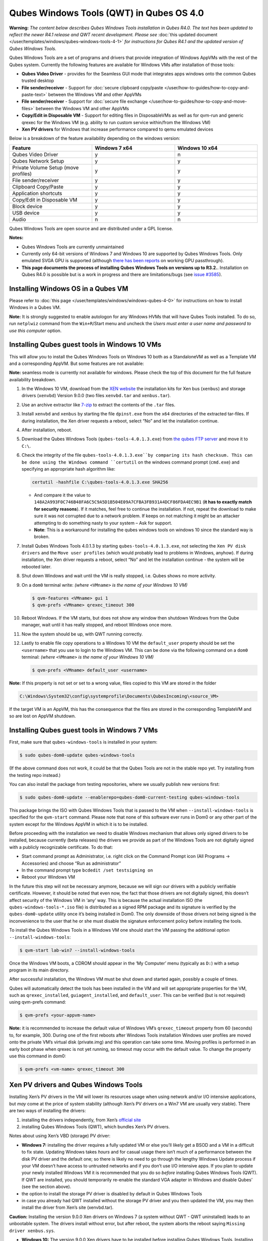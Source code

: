 =========================================
Qubes Windows Tools (QWT) in Qubes OS 4.0
=========================================


**Warning:** *The content below describes Qubes Windows Tools installation in Qubes R4.0. The text has been updated to reflect the newer R4.1 release and QWT recent development. Please see* :doc:`this updated document </user/templates/windows/qubes-windows-tools-4-1>` *for instructions for Qubes R4.1 and the updated version of Qubes Windows Tools.*

Qubes Windows Tools are a set of programs and drivers that provide integration of Windows AppVMs with the rest of the Qubes system. Currently the following features are available for Windows VMs after installation of those tools:

- **Qubes Video Driver** - provides for the Seamless GUI mode that integrates apps windows onto the common Qubes trusted desktop

- **File sender/receiver** - Support for :doc:`secure clipboard copy/paste </user/how-to-guides/how-to-copy-and-paste-text>` between the Windows VM and other AppVMs

- **File sender/receiver** - Support for :doc:`secure file exchange </user/how-to-guides/how-to-copy-and-move-files>` between the Windows VM and other AppVMs

- **Copy/Edit in Disposable VM** - Support for editing files in DisposableVMs as well as for qvm-run and generic qrexec for the Windows VM (e.g. ability to run custom service within/from the Windows VM)

- **Xen PV drivers** for Windows that increase performance compared to qemu emulated devices



Below is a breakdown of the feature availability depending on the windows version:

.. list-table::
   :widths: 39 39 39
   :align: center
   :header-rows: 1

   * - Feature
     - Windows 7 x64
     - Windows 10 x64
   * - Qubes Video Driver
     - y
     - n
   * - Qubes Network Setup
     - y
     - y
   * - Private Volume Setup (move profiles)
     - y
     - y
   * - File sender/receiver
     - y
     - y
   * - Clipboard Copy/Paste
     - y
     - y
   * - Application shortcuts
     - y
     - y
   * - Copy/Edit in Disposable VM
     - y
     - y
   * - Block device
     - y
     - y
   * - USB device
     - y
     - y
   * - Audio
     - n
     - n



Qubes Windows Tools are open source and are distributed under a GPL license.

**Notes:**

- Qubes Windows Tools are currently unmaintained

- Currently only 64-bit versions of Windows 7 and Windows 10 are supported by Qubes Windows Tools. Only emulated SVGA GPU is supported (although `there has been reports <https://groups.google.com/forum/#!topic/qubes-users/cmPRMOkxkdA>`__ on working GPU passthrough).

- **This page documents the process of installing Qubes Windows Tools on versions up to R3.2.**. Installation on Qubes R4.0 is possible but is a work in progress and there are limitations/bugs (see `issue #3585 <https://github.com/QubesOS/qubes-issues/issues/3585>`__).



Installing Windows OS in a Qubes VM
-----------------------------------


Please refer to :doc:`this page </user/templates/windows/windows-qubes-4-0>` for instructions on how to install Windows in a Qubes VM.

**Note:** It is strongly suggested to enable autologon for any Windows HVMs that will have Qubes Tools installed. To do so, run ``netplwiz`` command from the ``Win+R``/Start menu and uncheck the *Users must enter a user name and password to use this computer* option.

Installing Qubes guest tools in Windows 10 VMs
----------------------------------------------


This will allow you to install the Qubes Windows Tools on Windows 10 both as a StandaloneVM as well as a Template VM and a corresponding AppVM. But some features are not available:

**Note:** seamless mode is currently not available for windows. Please check the top of this document for the full feature availability breakdown.

1. In the Windows 10 VM, download from the `XEN website <https://xenproject.org/downloads/windows-pv-drivers/windows-pv-drivers-9-series/windows-pv-drivers-9-0-0/>`__ the installation kits for Xen bus (``xenbus``) and storage drivers (``xenvbd``) Version 9.0.0 (two files ``xenvbd.tar`` and ``xenbus.tar``).

2. Use an archive extractor like `7-zip <https://www.7-zip.org/>`__ to extract the contents of the ``.tar`` files.

3. Install ``xenvbd`` and ``xenbus`` by starting the file ``dpinst.exe`` from the ``x64`` directories of the extracted tar-files. If during installation, the Xen driver requests a reboot, select “No” and let the installation continue.

4. After installation, reboot.

5. Download the Qubes Windows Tools (``qubes-tools-4.0.1.3.exe``) from `the qubes FTP server <https://ftp.qubes-os.org/qubes-windows-tools/>`__ and move it to ``C:\``.

6. Check the integrity of the file ``qubes-tools-4.0.1.3.exe``by comparing its hash checksum. This can be done using the Windows command ``certutil`` on the windows command prompt (``cmd.exe``) and specifying an appropriate hash algorithm like:

   .. code:: doscon

         certutil -hashfile C:\qubes-tools-4.0.1.3.exe SHA256



   - And compare it the value to ``148A2A993F0C746B48FA6C5C9A5D1B504E09A7CFBA3FB931A4DCF86FDA4EC9B1`` (**it has to exactly match for security reasons**). If it matches, feel free to continue the installation. If not, repeat the download to make sure it was not corrupted due to a network problem. If keeps on not matching it might be an attacker attempting to do something nasty to your system – Ask for support.

   - **Note**: This is a workaround for installing the qubes windows tools on windows 10 since the standard way is broken.



7. Install Qubes Windows Tools 4.0.1.3 by starting ``qubes-tools-4.0.1.3.exe``, not selecting the ``Xen PV disk drivers`` and the ``Move user profiles`` (which would probably lead to problems in Windows, anyhow). If during installation, the Xen driver requests a reboot, select “No” and let the installation continue - the system will be rebooted later.

8. Shut down Windows and wait until the VM is really stopped, i.e. Qubes shows no more activity.

9. On a ``dom0`` terminal write: *(where* ``<VMname>`` *is the name of your Windows 10 VM)*

   .. code:: console

         $ qvm-features <VMname> gui 1
         $ qvm-prefs <VMname> qrexec_timeout 300



10. Reboot Windows. If the VM starts, but does not show any window then shutdown Windows from the Qube manager, wait until it has really stopped, and reboot Windows once more.

11. Now the system should be up, with QWT running correctly.

12. Lastly to enable file copy operations to a Windows 10 VM the ``default_user`` property should be set the ``<username>`` that you use to login to the Windows VM. This can be done via the following command on a ``dom0`` terminal: *(where* ``<VMname>`` *is the name of your Windows 10 VM)*

    .. code:: console

          $ qvm-prefs <VMname> default_user <username>





**Note:** If this property is not set or set to a wrong value, files copied to this VM are stored in the folder

.. code:: text

      C:\Windows\System32\config\systemprofile\Documents\QubesIncoming\<source_VM>



If the target VM is an AppVM, this has the consequence that the files are stored in the corresponding TemplateVM and so are lost on AppVM shutdown.

Installing Qubes guest tools in Windows 7 VMs
---------------------------------------------


First, make sure that ``qubes-windows-tools`` is installed in your system:

.. code:: console

      $ sudo qubes-dom0-update qubes-windows-tools



(If the above command does not work, it could be that the Qubes Tools are not in the stable repo yet. Try installing from the testing repo instead.)

You can also install the package from testing repositories, where we usually publish new versions first:

.. code:: console

      $ sudo qubes-dom0-update --enablerepo=qubes-dom0-current-testing qubes-windows-tools



This package brings the ISO with Qubes Windows Tools that is passed to the VM when ``--install-windows-tools`` is specified for the ``qvm-start`` command. Please note that none of this software ever runs in Dom0 or any other part of the system except for the Windows AppVM in which it is to be installed.

Before proceeding with the installation we need to disable Windows mechanism that allows only signed drivers to be installed, because currently (beta releases) the drivers we provide as part of the Windows Tools are not digitally signed with a publicly recognizable certificate. To do that:

- Start command prompt as Administrator, i.e. right click on the Command Prompt icon (All Programs -> Accessories) and choose “Run as administrator”

- In the command prompt type ``bcdedit /set testsigning on``

- Reboot your Windows VM



In the future this step will not be necessary anymore, because we will sign our drivers with a publicly verifiable certificate. However, it should be noted that even now, the fact that those drivers are not digitally signed, this doesn’t affect security of the Windows VM in ‘any’ way. This is because the actual installation ISO (the ``qubes-windows-tools-*.iso`` file) is distributed as a signed RPM package and its signature is verified by the ``qubes-dom0-update`` utility once it’s being installed in Dom0. The only downside of those drivers not being signed is the inconvenience to the user that he or she must disable the signature enforcement policy before installing the tools.

To install the Qubes Windows Tools in a Windows VM one should start the VM passing the additional option ``--install-windows-tools``:

.. code:: console

      $ qvm-start lab-win7 --install-windows-tools



Once the Windows VM boots, a CDROM should appear in the ‘My Computer’ menu (typically as ``D:``) with a setup program in its main directory.

After successful installation, the Windows VM must be shut down and started again, possibly a couple of times.

Qubes will automatically detect the tools has been installed in the VM and will set appropriate properties for the VM, such as ``qrexec_installed``, ``guiagent_installed``, and ``default_user``. This can be verified (but is not required) using qvm-prefs command:

.. code:: console

      $ qvm-prefs <your-appvm-name>



**Note:** it is recommended to increase the default value of Windows VM’s ``qrexec_timeout`` property from 60 (seconds) to, for example, 300. During one of the first reboots after Windows Tools installation Windows user profiles are moved onto the private VM’s virtual disk (private.img) and this operation can take some time. Moving profiles is performed in an early boot phase when qrexec is not yet running, so timeout may occur with the default value. To change the property use this command in dom0:

.. code:: console

      $ qvm-prefs <vm-name> qrexec_timeout 300



Xen PV drivers and Qubes Windows Tools
--------------------------------------


Installing Xen’s PV drivers in the VM will lower its resources usage when using network and/or I/O intensive applications, but *may* come at the price of system stability (although Xen’s PV drivers on a Win7 VM are usually very stable). There are two ways of installing the drivers:

1. installing the drivers independently, from Xen’s `official site <https://www.xenproject.org/developers/teams/windows-pv-drivers.html>`__

2. installing Qubes Windows Tools (QWT), which bundles Xen’s PV drivers.



Notes about using Xen’s VBD (storage) PV driver:

- **Windows 7:** installing the driver requires a fully updated VM or else you’ll likely get a BSOD and a VM in a difficult to fix state. Updating Windows takes *hours* and for casual usage there isn’t much of a performance between the disk PV driver and the default one; so there is likely no need to go through the lengthy Windows Update process if your VM doesn’t have access to untrusted networks and if you don’t use I/O intensive apps. If you plan to update your newly installed Windows VM it is recommended that you do so *before* installing Qubes Windows Tools (QWT). If QWT are installed, you should temporarily re-enable the standard VGA adapter in Windows and disable Qubes’ (see the section above).

- the option to install the storage PV driver is disabled by default in Qubes Windows Tools

- in case you already had QWT installed without the storage PV driver and you then updated the VM, you may then install the driver from Xen’s site (xenvbd.tar).



**Caution:** Installing the version 9.0.0 Xen drivers on Windows 7 (a system without QWT - QWT uninstalled) leads to an unbootable system. The drivers install without error, but after reboot, the system aborts the reboot saying ``Missing driver xenbus.sys``.

- **Windows 10:** The version 9.0.0 Xen drivers have to be installed before installing Qubes Windows Tools. Installing them on a system with QWT installed is likely to produce a system which crashes or has the tools in a non-functional state. Even if the tools were installed and then removed before installing the Xen drivers, they probably will not work as expected.



With Qubes Windows Tools installed the early graphical console provided in debugging mode isn’t needed anymore since Qubes’ display driver will be used instead of the default VGA driver:

.. code:: console

      $ qvm-prefs -s win7new debug false



Using Windows AppVMs in seamless mode
-------------------------------------


**Note:** This feature is only available for Windows 7

Once you start a Windows-based AppVM with Qubes Tools installed, you can easily start individual applications from the VM (note the ``-a`` switch used here, which will auto-start the VM if it is not running):

.. code:: console

      $ qvm-run -a my-win7-appvm explorer.exe



|windows-seamless-4.png| |windows-seamless-1.png|

Also, the inter-VM services work as usual – e.g. to request opening a document or URL in the Windows AppVM from another VM:

.. code:: console

      [user@work ~]$ qvm-open-in-vm work-win7 roadmap.pptx



.. code:: console

      [user@work ~]$ qvm-open-in-vm work-win7 https://invisiblethingslab.com



… just like in the case of Linux AppVMs. Of course all those operations are governed by central policy engine running in Dom0 – if the policy doesn’t contain explicit rules for the source and/or target AppVM, the user will be asked whether to allow or deny the operation.

Inter-VM file copy and clipboard works for Windows AppVMs the same way as for Linux AppVM (except that we don’t provide a command line wrapper, ``qvm-copy-to-vm`` in Windows VMs) – to copy files from Windows AppVMs just right-click on the file in Explorer, and choose: Send To-> Other AppVM.

To simulate CTRL-ALT-DELETE in the HVM (SAS, Secure Attention Sequence), press Ctrl-Alt-Home while having any window of this VM in the foreground.

|windows-seamless-7.png|

Changing between seamless and full desktop mode
-----------------------------------------------


You can switch between seamless and “full desktop” mode for Windows HVMs in their settings in Qubes Manager. The latter is the default.

Using template-based Windows AppVMs
-----------------------------------


Qubes allows HVM VMs to share a common root filesystem from a select Template VM, just as for Linux AppVMs. This mode is not limited to Windows AppVMs, and can be used for any HVM (e.g. FreeBSD running in a HVM).

In order to create a HVM TemplateVM one can use the following command, suitably adapted:

.. code:: console

      $ qvm-create --class TemplateVM win-template --property virt_mode=HVM --property kernel=''  -l green



… , set memory as appropriate, and install Windows OS (or other OS) into this template the same way as you would install it into a normal HVM – please see instructions on :doc:`this page </user/advanced-topics/standalones-and-hvms>`.

If you use this Template as it is, then any HVMs that use it will effectively be DisposableVMs - the User directory will be wiped when the HVN is closed down.

If you want to retain the User directory between reboots, then it would make sense to store the ``C:\Users`` directory on the 2nd disk which is automatically exposed by Qubes to all HVMs. This 2nd disk is backed by the ``private.img`` file in the AppVMs’ and is not reset upon AppVMs reboot, so the user’s directories and profiles would survive the AppVMs reboot, unlike the “root” filesystem which will be reverted to the “golden image” from the Template VM automatically. To facilitate such separation of user profiles, Qubes Windows Tools provide an option to automatically move ``C:\Users`` directory to the 2nd disk backed by ``private.img``. It’s a selectable feature of the installer, enabled by default, but working only for Windows 7. If that feature is selected during installation, completion of the process requires two reboots:

- The private disk is initialized and formatted on the first reboot after tools installation. It can’t be done **during** the installation because Xen mass storage drivers are not yet active.

- User profiles are moved to the private disk on the next reboot after the private disk is initialized. Reboot is required because the “mover utility” runs very early in the boot process so OS can’t yet lock any files in there. This can take some time depending on the profiles’ size and because the GUI agent is not yet active dom0/Qubes Manager may complain that the AppVM failed to boot. That’s a false alarm (you can increase AppVM’s default boot timeout using ``qvm-prefs``), the VM should appear “green” in Qubes Manager shortly after.



For Windows 10, the user directories have to be moved manually, because the automatic transfer during QWT installation is bound to crash due to undocumented new features of NTFS, and a system having the directory ``users`` on another disk than ``C:`` will break on Windows update. So the following steps should be taken:

- The Windows disk manager may be used to add the private volume as disk ``D:``, and you may, using the documented Windows operations, move the user directories ``C:\users\<username>\Documents`` to this new disk, allowing depending AppVMs to have their own private volumes. Moving the hidden application directories ``AppData``, however, is likely to invite trouble - the same trouble that occurs if, during QWT installation, the option ``Move user profiles`` is selected.

- Configuration data like those stored in directories like ``AppData`` still remain in the TemplateVM, such that their changes are lost each time the AppVM shuts down. In order to make permanent changes to these configuration data, they have to be changed in the TemplateVM, meaning that applications have to be started there, which violates and perhaps even endangers the security of the TemplateVM. Such changes should be done only if absolutely necessary and with great care. It is a good idea to test them first in a cloned TemplateVM before applying them in the production VM.



It also makes sense to disable Automatic Updates for all the template-based AppVMs – of course this should be done in the Template VM, not in individual AppVMs, because the system-wide settings are stored in the root filesystem (which holds the system-wide registry hives). Then, periodically check for updates in the Template VM and the changes will be carried over to any child AppVMs.

Once the template has been created and installed it is easy to create AppVMs based on it:

.. code:: console

      $ qvm-create --property virt_mode=hvm <new windows appvm name> --template <name of template vm> --label <label color>



Components
----------


Qubes Windows Tools (QWT for short) contain several components than can be enabled or disabled during installation:

- Shared components (required): common libraries used by QWT components.

- Xen PV drivers: drivers for the virtual hardware exposed by Xen.

  - Base Xen PV Drivers (required): paravirtual bus and interface drivers.

  - Xen PV Disk Drivers: paravirtual storage drivers.

  - Xen PV Network Drivers: paravirtual network drivers.



- Qubes Core Agent: qrexec agent and services. Needed for proper integration with Qubes.

  - Move user profiles: user profile directory (``c:\users``) is moved to VM’s private disk backed by private.img file in dom0 (useful mainly for HVM templates).



- Qubes GUI Agent: video driver and gui agent that enable seamless showing of Windows applications on the secure Qubes desktop.

- Disable UAC: User Account Control may interfere with QWT and doesn’t really provide any additional benefits in Qubes environment.



**In testing VMs only** it’s probably a good idea to install a VNC server before installing QWT. If something goes very wrong with the Qubes gui agent, a VNC server should still allow access to the OS.

**NOTE**: Xen PV disk drivers are not installed by default. This is because they seem to cause problems (BSOD = Blue Screen Of Death). We’re working with upstream devs to fix this. *However*, the BSOD seems to only occur after the first boot and everything works fine after that. **Enable the drivers at your own risk** of course, but we welcome reports of success/failure in any case (backup your VM first!). With disk PV drivers absent ``qvm-block`` will not work for the VM, but you can still use standard Qubes inter-VM file copying mechanisms.

Xen PV driver components may display a message box asking for reboot during installation – it’s safe to ignore them and defer the reboot.

Installation logs
-----------------


If the install process fails or something goes wrong during it, include the installation logs in your bug report. They are created in the ``%TEMP%`` directory, by default ``<user profile>\AppData\Local\Temp``. There are two text files, one small and one big, with names starting with ``Qubes_Windows_Tools``.

Uninstalling QWT is supported from version 3.2.1. Uninstalling previous versions is **not recommended**. After uninstalling you need to manually enable the DHCP Client Windows service, or set IP settings yourself to restore network access.

Configuration
-------------


Starting from version 2.2.* various aspects of Qubes Windows Tools can be configured through registry. Main configuration key is located in ``HKEY_LOCAL_MACHINE\SOFTWARE\Invisible Things Lab\Qubes Tools``. Configuration values set on this level are global to all QWT components. It’s possible to override global values with component-specific keys, this is useful mainly for setting log verbosity for troubleshooting. Possible configuration values are:

.. list-table::
   :widths: 14 14 14 14
   :align: center
   :header-rows: 1

   * - Name
     - Type
     - Description
     - Default value
   * - LogDir
     - String
     - Directory where logs are created
     - c:\\Program Files\\Invisible Things Lab\\Qubes Tools\\log
   * - LogLevel
     - DWORD
     - Log verbosity (see below)
     - 2 (INFO)
   * - LogRetention
     - DWORD
     - Maximum age of log files (in seconds), older logs are automatically deleted
     - 604800 (7 days)



Possible log levels:

.. list-table::
   :widths: 11 11 11
   :align: center
   :header-rows: 1

   * - Level
     - Type
     - Description
   * - 1
     - Error
     - Serious errors that most likely cause irrecoverable failures
   * - 2
     - Warning
     - Unexpected but non-fatal events
   * - 3
     - Info
     - Useful information (default)
   * - 4
     - Debug
     - Internal state dumps for troubleshooting
   * - 5
     - Verbose
     - Trace most function calls



Debug and Verbose levels can generate large volume of logs and are intended for development/troubleshooting only.

To override global settings for a specific component, create a new key under the root key mentioned above and name it as the executable name, without ``.exe`` extension. For example, to change qrexec-agent’s log level to Debug, set it like this:

|qtw-log-level.png|

Component-specific settings currently available:

.. list-table::
   :widths: 11 11 11 11 11
   :align: center
   :header-rows: 1

   * - Component
     - Setting
     - Type
     - Description
     - Default value
   * - qga
     - DisableCursor
     - DWORD
     - Disable cursor in the VM. Useful for integration with Qubes desktop so you don’t see two cursors. Can be disabled if you plan to use the VM through a remote desktop connection of some sort. Needs gui agent restart to apply change (locking OS/logoff should be enough since qga is restarted on desktop change).
     - 1



Troubleshooting
---------------


If the VM is inaccessible (doesn’t respond to qrexec commands, gui is not functioning), try to boot it in safe mode:

- ``qvm-start --debug vmname``

- mash F8 on the boot screen to enable boot options and select Safe Mode (optionally with networking)



Safe Mode should at least give you access to logs (see above).

**Please include appropriate logs when reporting bugs/problems.** Starting from version 2.4.2 logs contain QWT version, but if you’re using an earlier version be sure to mention which one. If the OS crashes (BSOD) please include the BSOD code and parameters in your bug report. The BSOD screen should be visible if you run the VM in debug mode (``qvm-start --debug vmname``). If it’s not visible or the VM reboots automatically, try to start Windows in safe mode (see above) and 1) disable automatic restart on BSOD (Control Panel - System - Advanced system settings - Advanced - Startup and recovery), 2) check the system event log for BSOD events. If you can, send the ``memory.dmp`` dump file from ``c:\Windows``. Xen logs (``/var/log/xen/console/guest-*``) are also useful as they contain pvdrivers diagnostic output.

If a specific component is malfunctioning, you can increase its log verbosity as explained above to get more troubleshooting information. Below is a list of components:

.. list-table::
   :widths: 18 18
   :align: center
   :header-rows: 1

   * - Component
     - Description
   * - qrexec-agent
     - Responsible for most communication with Qubes (dom0 and other domains), secure clipboard, file copying, qrexec services.
   * - qrexec-wrapper
     - Helper executable that’s responsible for launching qrexec services, handling their I/O and vchan communication.
   * - qrexec-client-vm
     - Used for communications by the qrexec protocol.
   * - qga
     - Gui agent.
   * - QgaWatchdog
     - Service that monitors session/desktop changes (logon/logoff/locking/UAC…) and simulates SAS sequence (ctrl-alt-del).
   * - qubesdb-daemon
     - Service for accessing Qubes configuration database.
   * - network-setup
     - Service that sets up network parameters according to VM’s configuration.
   * - prepare-volume
     - Utility that initializes and formats the disk backed by private.img file. It’s registered to run on next system boot during QWT setup, if that feature is selected (it can’t run during the setup because Xen block device drivers are not yet active). It in turn registers move-profiles (see below) to run at early boot.
   * - relocate-dir
     - Utility that moves user profiles directory to the private disk. It’s registered as an early boot native executable (similar to chkdsk) so it can run before any profile files are opened by some other process. Its log is in a fixed location: c:\move-profiles.log (it can’t use our common logger library so none of the log settings apply).



Updates
-------


When we publish new QWT version, it’s usually pushed to the ``current-testing`` or ``unstable`` repository first. To use versions from current-testing, run this in dom0:

``qubes-dom0-update --enablerepo=qubes-dom0-current-testing qubes-windows-tools``

That command will download a new QWT .iso from the testing repository. It goes without saying that you should **backup your VMs** before installing anything from testing repos.

.. |windows-seamless-4.png| image:: /attachment/doc/windows-seamless-4.png


.. |windows-seamless-1.png| image:: /attachment/doc/windows-seamless-1.png


.. |windows-seamless-7.png| image:: /attachment/doc/windows-seamless-7.png


.. |qtw-log-level.png| image:: /attachment/doc/qtw-log-level.png

